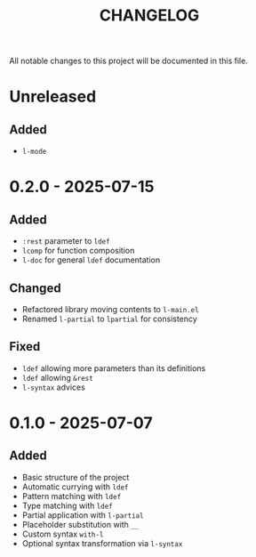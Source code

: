 #+title: CHANGELOG

All notable changes to this project will be documented in this file.

* Unreleased

** Added
- =l-mode=
  
* 0.2.0 - 2025-07-15
** Added
- =:rest= parameter to =ldef=
- =lcomp= for function composition
- =l-doc= for general =ldef= documentation
** Changed
- Refactored library moving contents to =l-main.el=
- Renamed =l-partial= to =lpartial= for consistency
** Fixed
- =ldef= allowing more parameters than its definitions
- =ldef= allowing =&rest=
- =l-syntax= advices
* 0.1.0 - 2025-07-07
** Added
- Basic structure of the project
- Automatic currying with =ldef=
- Pattern matching with =ldef=
- Type matching with =ldef=
- Partial application with =l-partial=
- Placeholder substitution with =__=
- Custom syntax =with-l=
- Optional syntax transformation via =l-syntax=
